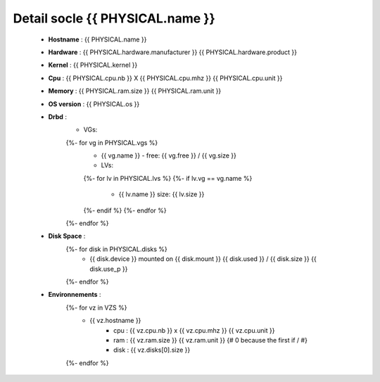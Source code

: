 .. _{{ PHYSICAL.name }}:

Detail socle {{ PHYSICAL.name }}
=========================================

  * **Hostname** : {{ PHYSICAL.name }}
  * **Hardware** : {{ PHYSICAL.hardware.manufacturer }} {{ PHYSICAL.hardware.product }}
  * **Kernel** : {{ PHYSICAL.kernel }}
  * **Cpu** : {{ PHYSICAL.cpu.nb }} X {{ PHYSICAL.cpu.mhz }} {{ PHYSICAL.cpu.unit }}
  * **Memory** : {{ PHYSICAL.ram.size }} {{ PHYSICAL.ram.unit }}
  * **OS version** : {{ PHYSICAL.os }}
  * **Drbd** :
      * VGs:
      {%- for vg in PHYSICAL.vgs %}
          * {{ vg.name }} - free: {{ vg.free }} / {{ vg.size }}
          * LVs:
          {%- for lv in PHYSICAL.lvs %}
          {%- if lv.vg == vg.name %}
              * {{ lv.name }} size: {{ lv.size }}
          {%- endif %}
          {%- endfor %}
      {%- endfor %}
  * **Disk Space** :
      {%- for disk in PHYSICAL.disks %}
          * {{ disk.device }} mounted on {{ disk.mount }} {{ disk.used }} / {{ disk.size }} {{ disk.use_p }}
      {%- endfor %}
  * **Environnements** :
      {%- for vz in VZS %}
          * {{ vz.hostname }}
              * cpu : {{ vz.cpu.nb }} x {{ vz.cpu.mhz }} {{ vz.cpu.unit }}
              * ram : {{ vz.ram.size }} {{ vz.ram.unit }}
                {# 0 because the first if / #}
              * disk : {{ vz.disks[0].size }}
      {%- endfor %}

